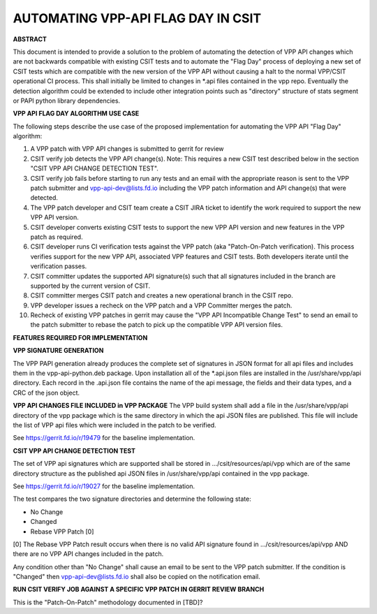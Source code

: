 ..
   Copyright (c) 2019 Cisco and/or its affiliates.
   Licensed under the Apache License, Version 2.0 (the "License");
   you may not use this file except in compliance with the License.
   You may obtain a copy of the License at:
..
       http://www.apache.org/licenses/LICENSE-2.0
..
   Unless required by applicable law or agreed to in writing, software
   distributed under the License is distributed on an "AS IS" BASIS,
   WITHOUT WARRANTIES OR CONDITIONS OF ANY KIND, either express or implied.
   See the License for the specific language governing permissions and
   limitations under the License.


AUTOMATING VPP-API FLAG DAY IN CSIT
===================================

**ABSTRACT**

This document is intended to provide a solution to the problem of
automating the detection of VPP API changes which are not backwards
compatible with existing CSIT tests and to automate the "Flag Day"
process of deploying a new set of CSIT tests which are compatible
with the new version of the VPP API without causing a halt to the
normal VPP/CSIT operational CI process. This shall initially be
limited to changes in \*.api files contained in the vpp repo.
Eventually the detection algorithm could be extended to include
other integration points such as "directory" structure of stats
segment or PAPI python library dependencies.

**VPP API FLAG DAY ALGORITHM USE CASE**

The following steps describe the use case of the proposed
implementation for automating the VPP API "Flag Day" algorithm:

#. A VPP patch with VPP API changes is submitted to
   gerrit for review
#. CSIT verify job detects the VPP API change(s).
   Note: This requires a new CSIT test described below in the
   section "CSIT VPP API CHANGE DETECTION TEST".
#. CSIT verify job fails before starting to run any tests and
   an email with the appropriate reason is sent to the VPP patch
   submitter and vpp-api-dev@lists.fd.io including the VPP patch
   information and API change(s) that were detected.
#. The VPP patch developer and CSIT team create a CSIT JIRA ticket
   to identify the work required to support the new VPP API version.
#. CSIT developer converts existing CSIT tests to support the new
   VPP API version and new features in the VPP patch as required.
#. CSIT developer runs CI verification tests against the VPP patch
   (aka "Patch-On-Patch verification).
   This process verifies support for the new VPP API, associated VPP
   features and CSIT tests.  Both developers iterate until the
   verification passes.
#. CSIT committer updates the supported API signature(s) such that
   all signatures included in the branch are supported by the
   current version of CSIT.
#. CSIT committer merges CSIT patch and creates a new operational
   branch in the CSIT repo.
#. VPP developer issues a recheck on the VPP patch and a VPP
   Committer merges the patch.
#. Recheck of existing VPP patches in gerrit may cause the "VPP
   API Incompatible Change Test" to send an email to the patch
   submitter to rebase the patch to pick up the compatible VPP API
   version files.

**FEATURES REQUIRED FOR IMPLEMENTATION**

**VPP SIGNATURE GENERATION**

The VPP PAPI generation already produces the complete set of
signatures in JSON format for all api files and includes them in the
vpp-api-python.deb package.  Upon installation all of the *.api.json
files are installed in the /usr/share/vpp/api directory.  Each record
in the .api.json file contains the name of the api message, the fields
and their data types, and a CRC of the json object.

**VPP API CHANGES FILE INCLUDED in VPP PACKAGE**
The VPP build system shall add a file in the /usr/share/vpp/api
directory of the vpp package which is the same directory in which
the api JSON files are published.  This file will include the list of
VPP api files which were included in the patch to be verified.

See https://gerrit.fd.io/r/19479 for the baseline implementation.

**CSIT VPP API CHANGE DETECTION TEST**

The set of VPP api signatures which are supported shall be stored in
.../csit/resources/api/vpp which are of the same directory structure
as the published api JSON files in /usr/share/vpp/api contained in the
vpp package.

See https://gerrit.fd.io/r/19027 for the baseline implementation.

The test compares the two signature directories and determine the following state:

- No Change
- Changed
- Rebase VPP Patch [0]

[0] The Rebase VPP Patch result occurs when there is no valid API signature found
in .../csit/resources/api/vpp AND there are no VPP API changes included in the patch.

Any condition other than "No Change" shall cause an email to be sent
to the VPP patch submitter.  If the condition is "Changed" then
vpp-api-dev@lists.fd.io shall also be copied on the notification email.

**RUN CSIT VERIFY JOB AGAINST A SPECIFIC VPP PATCH IN GERRIT REVIEW BRANCH**

This is the "Patch-On-Patch" methodology documented in [TBD]?

